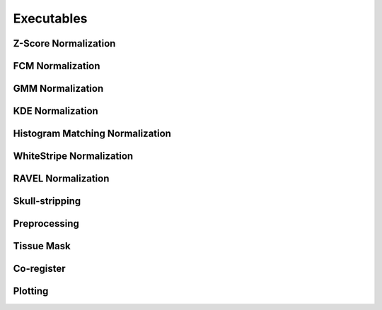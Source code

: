 Executables
===================================

Z-Score Normalization
~~~~~~~~~~~~~~~~~~~~~

.. argparse:: 
   :module: intensity_normalization.exec.zscore_normalize
   :func: arg_parser
   :prog: zscore_normalize

FCM Normalization
~~~~~~~~~~~~~~~~~

.. argparse:: 
   :module: intensity_normalization.exec.fcm_normalize
   :func: arg_parser
   :prog: fcm_normalize

GMM Normalization
~~~~~~~~~~~~~~~~~

.. argparse:: 
   :module: intensity_normalization.exec.gmm_normalize
   :func: arg_parser
   :prog: gmm_normalize

KDE Normalization
~~~~~~~~~~~~~~~~~

.. argparse:: 
   :module: intensity_normalization.exec.kde_normalize
   :func: arg_parser
   :prog: kde_normalize

Histogram Matching Normalization
~~~~~~~~~~~~~~~~~~~~~~~~~~~~~~~~

.. argparse:: 
   :module: intensity_normalization.exec.hm_normalize
   :func: arg_parser
   :prog: hm_normalize

WhiteStripe Normalization
~~~~~~~~~~~~~~~~~~~~~~~~~

.. argparse:: 
   :module: intensity_normalization.exec.ws_normalize
   :func: arg_parser
   :prog: ws_normalize

RAVEL Normalization
~~~~~~~~~~~~~~~~~~~

.. argparse:: 
   :module: intensity_normalization.exec.ravel_normalize
   :func: arg_parser
   :prog: ravel_normalize

Skull-stripping
~~~~~~~~~~~~~~~

.. argparse:: 
   :module: intensity_normalization.exec.robex
   :func: arg_parser
   :prog: robex

Preprocessing
~~~~~~~~~~~~~

.. argparse:: 
   :module: intensity_normalization.exec.preprocess
   :func: arg_parser
   :prog: preprocess

Tissue Mask
~~~~~~~~~~~

.. argparse:: 
   :module: intensity_normalization.exec.tissue_mask
   :func: arg_parser
   :prog: tissue_mask

Co-register
~~~~~~~~~~~~~~~~~~~~~~~~~

.. argparse::
   :module: intensity_normalization.exec.coregister
   :func: arg_parser
   :prog: coregister

Plotting
~~~~~~~~~~~~~~~~~~~~~~~~~

.. argparse:: 
   :module: intensity_normalization.exec.plot_hists
   :func: arg_parser
   :prog: plot_hists

